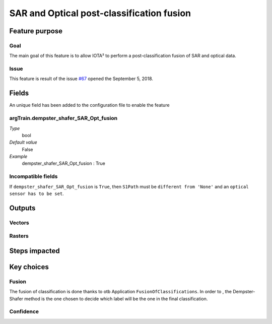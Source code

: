 SAR and Optical post-classification fusion
##########################################

Feature purpose
***************

Goal
====

The main goal of this feature is to allow IOTA² to perform a post-classification
fusion of SAR and optical data.

Issue
=====

This feature is result of the issue `#67 <https://framagit.org/inglada/iota2/issues/67>`_ opened the September 5, 2018.

Fields
******

An unique field has been added to the configuration file to enable the feature

argTrain.dempster_shafer_SAR_Opt_fusion
=======================================

*Type*
    bool
*Default value*
    False
*Example*
    dempster_shafer_SAR_Opt_fusion : True

Incompatible fields 
===================

If ``dempster_shafer_SAR_Opt_fusion`` is ``True``, then ``S1Path`` must
be ``different from 'None'`` and an ``optical sensor has to be set``.

Outputs
*******

Vectors
=======

Rasters
=======

Steps impacted
**************

Key choices
***********

Fusion
======

The fusion of classification is done thanks to otb Application ``FusionOfClassifications``.
In order to , the Dempster-Shafer method is the one chosen to decide which
label will be the one in the final classification.

Confidence
==========